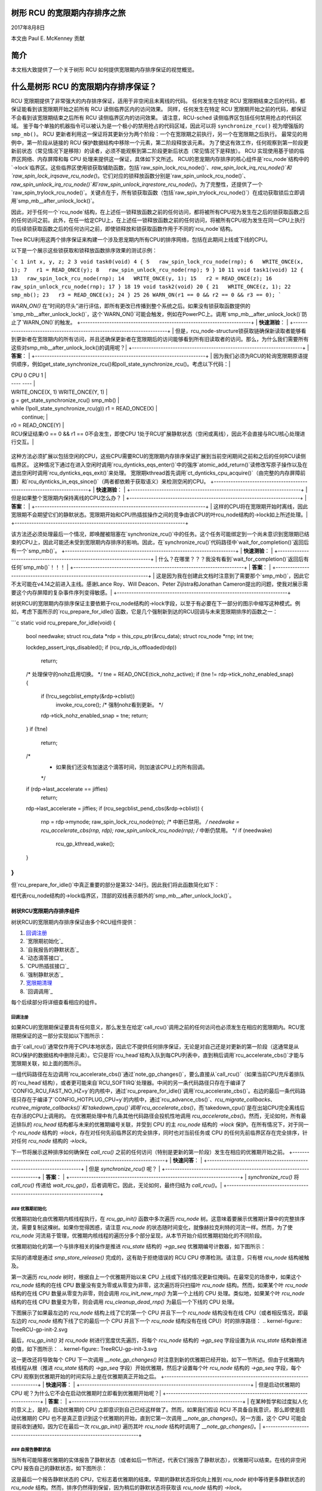 树形 RCU 的宽限期内存排序之旅
==================================

2017年8月8日

本文由 Paul E. McKenney 贡献

简介
====

本文档大致提供了一个关于树形 RCU 如何提供宽限期内存排序保证的视觉概览。

什么是树形 RCU 的宽限期内存排序保证？
========================================

RCU 宽限期提供了非常强大的内存排序保证，适用于非空闲且未离线的代码。
任何发生在特定 RCU 宽限期结束之后的代码，都保证能看到该宽限期开始之前所有 RCU 读侧临界区内的访问效果。
同样，任何发生在特定 RCU 宽限期开始之前的代码，都保证不会看到该宽限期结束之后所有 RCU 读侧临界区内的访问效果。
请注意，RCU-sched 读侧临界区包括任何禁用抢占的代码区域。
鉴于每个单独的机器指令可以被认为是一个极小的禁用抢占的代码区域，因此可以将 ``synchronize_rcu()`` 视为增强版的 ``smp_mb()``。
RCU 更新者利用这一保证将其更新分为两个阶段：一个在宽限期之前执行，另一个在宽限期之后执行。
最常见的用例中，第一阶段从链接的 RCU 保护数据结构中移除一个元素，第二阶段释放该元素。
为了使这有效工作，任何观察到第一阶段更新前状态（常见情况下是移除）的读者，必须不能观察到第二阶段更新后状态（常见情况下是释放）。
RCU 实现使用基于锁的临界区网络、内存屏障和每 CPU 处理来提供这一保证，具体如下文所述。
RCU的恩宠期内存排序的核心组件是`rcu_node`结构中的`->lock`临界区。这些临界区使用锁获取辅助函数，包括`raw_spin_lock_rcu_node()`、`raw_spin_lock_irq_rcu_node()`和`raw_spin_lock_irqsave_rcu_node()`。它们对应的锁释放函数分别是`raw_spin_unlock_rcu_node()`、`raw_spin_unlock_irq_rcu_node()`和`raw_spin_unlock_irqrestore_rcu_node()`。为了完整性，还提供了一个`raw_spin_trylock_rcu_node()`。关键点在于，所有锁获取函数（包括`raw_spin_trylock_rcu_node()`）在成功获取锁后立即调用`smp_mb__after_unlock_lock()`。

因此，对于任何一个`rcu_node`结构，在上述任一锁释放函数之前的任何访问，都将被所有CPU视为发生在之后的锁获取函数之后的任何访问之前。此外，在任一给定CPU上，在上述任一锁释放函数之前的任何访问，将被所有CPU视为发生在同一CPU上执行的后续锁获取函数之后的任何访问之前，即使锁释放和锁获取函数作用于不同的`rcu_node`结构。

Tree RCU利用这两个排序保证来构建一个涉及恩宠期内所有CPU的排序网络，包括在此期间上线或下线的CPU。

以下是一个展示这些锁获取和锁释放函数排序效果的测试示例：

```c
1 int x, y, z;
2
3 void task0(void)
4 {
5   raw_spin_lock_rcu_node(rnp);
6   WRITE_ONCE(x, 1);
7   r1 = READ_ONCE(y);
8   raw_spin_unlock_rcu_node(rnp);
9 }
10
11 void task1(void)
12 {
13   raw_spin_lock_rcu_node(rnp);
14   WRITE_ONCE(y, 1);
15   r2 = READ_ONCE(z);
16   raw_spin_unlock_rcu_node(rnp);
17 }
18
19 void task2(void)
20 {
21   WRITE_ONCE(z, 1);
22   smp_mb();
23   r3 = READ_ONCE(x);
24 }
25
26 WARN_ON(r1 == 0 && r2 == 0 && r3 == 0);
```

`WARN_ON()` 在“时间的尽头”进行评估，即所有更改已传播到整个系统之后。如果没有锁获取函数提供的`smp_mb__after_unlock_lock()`，这个`WARN_ON()`可能会触发，例如在PowerPC上。调用`smp_mb__after_unlock_lock()`防止了`WARN_ON()`的触发。
+-----------------------------------------------------------------------+
| **快速测验**：                                                      |
+-----------------------------------------------------------------------+
| 但是，rcu_node-structure锁获取链确保新读取者能够看到更新者在宽限期内的所有访问，并且还确保更新者在宽限期后的访问能够看到所有旧读取者的访问。那么，为什么我们需要所有这些对smp_mb__after_unlock_lock()的调用呢？|
+-----------------------------------------------------------------------+
| **答案**：                                                            |
+-----------------------------------------------------------------------+
| 因为我们必须为RCU的轮询宽限期原语提供顺序，例如get_state_synchronize_rcu()和poll_state_synchronize_rcu()。考虑以下代码：|

|  CPU 0                                     CPU 1                      |
|  ----                                      ----                       |
|  WRITE_ONCE(X, 1)                          WRITE_ONCE(Y, 1)           |
|  g = get_state_synchronize_rcu()           smp_mb()                   |
|  while (!poll_state_synchronize_rcu(g))    r1 = READ_ONCE(X)          |
|          continue;                                                    |
|  r0 = READ_ONCE(Y)                                                    |

| RCU保证结果r0 == 0 && r1 == 0不会发生，即使CPU 1处于RCU扩展静默状态（空闲或离线），因此不会直接与RCU核心处理进行交互。|
+-----------------------------------------------------------------------+

这种方法必须扩展以包括空闲的CPU，这些CPU需要RCU的宽限期内存排序保证扩展到当前空闲期间之前和之后的任何RCU读侧临界区。
这种情况下通过在进入空闲时调用`rcu_dynticks_eqs_enter()`中的强序`atomic_add_return()`读修改写原子操作以及在退出空闲时调用`rcu_dynticks_eqs_exit()`来处理。
宽限期kthread首先调用`ct_dynticks_cpu_acquire()`（由完整的内存屏障前置）和`rcu_dynticks_in_eqs_since()`（两者都依赖于获取语义）来检测空闲的CPU。
+-----------------------------------------------------------------------+
| **快速测验**：                                                      |
+-----------------------------------------------------------------------+
| 但是如果整个宽限期内保持离线的CPU怎么办？                              |
+-----------------------------------------------------------------------+
| **答案**：                                                            |
+-----------------------------------------------------------------------+
| 这样的CPU将在宽限期开始时离线，因此宽限期不会期望它们的静默状态。宽限期开始和CPU热插拔操作之间的竞争由该CPU的叶rcu_node结构的->lock如上所述处理。|
+-----------------------------------------------------------------------+

该方法还必须处理最后一个情况，即唤醒被阻塞在`synchronize_rcu()`中的任务。这个任务可能绑定到一个尚未意识到宽限期已结束的CPU上，因此可能还未受到宽限期内存排序的影响。因此，在`synchronize_rcu()`代码路径中`wait_for_completion()`返回后有一个`smp_mb()`。
+-----------------------------------------------------------------------+
| **快速测验**：                                                      |
+-----------------------------------------------------------------------+
| 什么？在哪里？？？我没有看到`wait_for_completion()`返回后有任何`smp_mb()`！！！ |
+-----------------------------------------------------------------------+
| **答案**：                                                            |
+-----------------------------------------------------------------------+
| 这是因为我在创建此文档时注意到了需要那个`smp_mb()`，因此它不太可能在v4.14之前进入主线。感谢Lance Roy、Will Deacon、Peter Zijlstra和Jonathan Cameron提出的问题，使我对展示需要这个内存屏障的复杂事件序列变得敏感。|
+-----------------------------------------------------------------------+

树状RCU的宽限期内存排序保证主要依赖于rcu_node结构的->lock字段，以至于有必要在下一部分的图示中缩写这种模式。例如，考虑下面所示的`rcu_prepare_for_idle()`函数，它是几个强制新到达的RCU回调与未来宽限期排序的函数之一：

```c
static void rcu_prepare_for_idle(void)
{
  bool needwake;
  struct rcu_data *rdp = this_cpu_ptr(&rcu_data);
  struct rcu_node *rnp;
  int tne;

  lockdep_assert_irqs_disabled();
  if (rcu_rdp_is_offloaded(rdp))
    return;

  /* 处理保守的nohz启用切换。 */
  tne = READ_ONCE(tick_nohz_active);
  if (tne != rdp->tick_nohz_enabled_snap) {
    if (!rcu_segcblist_empty(&rdp->cblist))
      invoke_rcu_core(); /* 强制nohz看到更新。 */
    rdp->tick_nohz_enabled_snap = tne;
    return;
  }
  if (!tne)
    return;

  /*
   * 如果我们还没有加速这个滴答时间，则加速该CPU上的所有回调。
   */
  if (rdp->last_accelerate == jiffies)
    return;
  rdp->last_accelerate = jiffies;
  if (rcu_segcblist_pend_cbs(&rdp->cblist)) {
    rnp = rdp->mynode;
    raw_spin_lock_rcu_node(rnp); /* 中断已禁用。 */
    needwake = rcu_accelerate_cbs(rnp, rdp);
    raw_spin_unlock_rcu_node(rnp); /* 中断仍禁用。 */
    if (needwake)
      rcu_gp_kthread_wake();
  }
}
```

但`rcu_prepare_for_idle()`中真正重要的部分是第32-34行。因此我们将此函数简化如下：

.. kernel-figure:: rcu_node-lock.svg

框代表rcu_node结构的->lock临界区，顶部的双线表示额外的`smp_mb__after_unlock_lock()`。

树状RCU宽限期内存排序组件
~~~~~~~~~~~~~~~~~~~~~~~~~~~~~~~~~~~~~~~~~

树状RCU的宽限期内存排序保证由多个RCU组件提供：

1. `回调注册`_
2. `宽限期初始化`_
3. `自我报告的静默状态`_
4. `动态滴答接口`_
5. `CPU热插拔接口`_
6. `强制静默状态`_
7. `宽限期清理`_
8. `回调调用`_

每个后续部分将详细查看相应的组件。

回调注册
^^^^^^^^^^^^^^^^^^

如果RCU的宽限期保证要具有任何意义，那么发生在给定`call_rcu()`调用之前的任何访问也必须发生在相应的宽限期内。RCU宽限期保证的这一部分实现如以下图所示：

.. kernel-figure:: TreeRCU-callback-registry.svg

由于`call_rcu()`通常仅作用于CPU本地状态，因此它不提供任何排序保证，无论是对自己还是对更新的第一阶段（这通常是从RCU保护的数据结构中删除元素）。它只是将`rcu_head`结构入队到每CPU列表中，直到稍后调用`rcu_accelerate_cbs()`才能与宽限期关联，如上面的图所示。

一组代码路径在左边调用`rcu_accelerate_cbs()`通过`note_gp_changes()`，要么直接从`call_rcu()`（如果当前CPU充斥着排队的`rcu_head`结构），或者更可能来自`RCU_SOFTIRQ`处理器。中间的另一条代码路径只存在于编译了`CONFIG_RCU_FAST_NO_HZ=y`的内核中，通过`rcu_prepare_for_idle()`调用`rcu_accelerate_cbs()`。右边的最后一条代码路径只存在于编译了`CONFIG_HOTPLUG_CPU=y`的内核中，通过`rcu_advance_cbs()`、`rcu_migrate_callbacks`、`rcutree_migrate_callbacks()`和`takedown_cpu()`调用`rcu_accelerate_cbs()`，而`takedown_cpu()`是在出站CPU完全离线后在存活的CPU上调用的。
在优雅期处理中有几条其他代码路径会投机性地调用 `rcu_accelerate_cbs()`。然而，无论如何，所有最近排队的 `rcu_head` 结构都与未来的优雅期编号关联，并受到 CPU 的主 `rcu_node` 结构的 `->lock` 保护。在所有情况下，对于同一个 `rcu_node` 结构的 `->lock`，存在对任何先前临界区的完全排序，同时也对当前任务或 CPU 的任何先前临界区存在完全排序，针对任何 `rcu_node` 结构的 `->lock`。

下一节将展示这种排序如何确保在 `call_rcu()` 之前的任何访问（特别是更新的第一阶段）发生在相应的优雅期开始之前。
+-----------------------------------------------------------------------+
| **快速问答**：                                                      |
+-----------------------------------------------------------------------+
| 但是 `synchronize_rcu()` 呢？                                        |
+-----------------------------------------------------------------------+
| **答案**：                                                           |
+-----------------------------------------------------------------------+
| `synchronize_rcu()` 将 `call_rcu()` 传递给 `wait_rcu_gp()`，后者调用它。因此，无论如何，最终归结为 `call_rcu()`。|
+-----------------------------------------------------------------------+

### 优雅期初始化
^^^^^^^^^^^^^^^^^^^^^^^^^^^

优雅期初始化由优雅期内核线程执行，在 `rcu_gp_init()` 函数中多次遍历 `rcu_node` 树。这意味着要展示优雅期计算中的完整排序流，需要复制这棵树。如果你觉得困惑，请注意 `rcu_node` 的状态随时间变化，就像赫拉克利特的河流一样。然而，为了使 `rcu_node` 河流易于管理，优雅期内核线程的遍历分多个部分呈现，从本节开始介绍优雅期初始化的不同阶段。

优雅期初始化的第一个与排序相关的操作是推进 `rcu_state` 结构的 `->gp_seq` 优雅期编号计数器，如下图所示：

.. kernel-figure:: TreeRCU-gp-init-1.svg

实际的递增是通过 `smp_store_release()` 完成的，这有助于拒绝错误的 RCU CPU 停滞检测。请注意，只有根 `rcu_node` 结构被触及。

第一次遍历 `rcu_node` 树时，根据自上一个优雅期开始以来 CPU 上线或下线的情况更新位掩码。在最常见的场景中，如果这个 `rcu_node` 结构的在线 CPU 数量没有变为零或从零变为非零，这次遍历将只扫描叶 `rcu_node` 结构。然而，如果某个叶 `rcu_node` 结构的在线 CPU 数量从零变为非零，则会调用 `rcu_init_new_rnp()` 为第一个上线的 CPU 处理。类似地，如果某个叶 `rcu_node` 结构的在线 CPU 数量变为零，则会调用 `rcu_cleanup_dead_rnp()` 为最后一个下线的 CPU 处理。

下图展示了如果最左边的 `rcu_node` 结构上线了它的第一个 CPU 并且下一个 `rcu_node` 结构没有在线 CPU（或者相反情况，即最左边的 `rcu_node` 结构下线了它的最后一个 CPU 并且下一个 `rcu_node` 结构没有在线 CPU）时的排序路径：
.. kernel-figure:: TreeRCU-gp-init-2.svg

最后，`rcu_gp_init()` 对 `rcu_node` 树进行宽度优先遍历，将每个 `rcu_node` 结构的 `->gp_seq` 字段设置为从 `rcu_state` 结构新推进的值，如下图所示：
.. kernel-figure:: TreeRCU-gp-init-3.svg

这一更改还将导致每个 CPU 下一次调用 `__note_gp_changes()` 时注意到新的优雅期已经开始，如下一节所述。但由于优雅期内核线程从根（推进 `rcu_state` 结构的 `->gp_seq` 字段）开始优雅期，然后才设置每个叶 `rcu_node` 结构的 `->gp_seq` 字段，每个 CPU 观察到优雅期开始的时间实际上是在优雅期真正开始之后。
+-----------------------------------------------------------------------+
| **快速问答**：                                                      |
+-----------------------------------------------------------------------+
| 但是启动优雅期的 CPU 呢？为什么它不会在启动优雅期时立即看到优雅期开始呢？|
+-----------------------------------------------------------------------+
| **答案**：                                                           |
+-----------------------------------------------------------------------+
| 在某种哲学和过度拟人化的意义上，是的，启动优雅期的 CPU 立即意识到自己已经这样做了。然而，如果我们假设 RCU 不具备自我意识，那么即使是启动优雅期的 CPU 也不是真正意识到这个优雅期的开始，直到它第一次调用 `__note_gp_changes()`。另一方面，这个 CPU 可能会提前收到通知，因为它在最后一次 `rcu_gp_init()` 遍历其叶 `rcu_node` 结构时调用了 `__note_gp_changes()`。|
+-----------------------------------------------------------------------+

### 自报告静默状态
^^^^^^^^^^^^^^^^^^^^^^^^^^^^^^

当所有可能阻塞优雅期的实体报告了静默状态（或者如后一节所述，代表它们报告了静默状态），优雅期可以结束。在线的非空闲 CPU 报告自己的静默状态，如下图所示：

.. kernel-figure:: TreeRCU-qs.svg

这是最后一个报告静默状态的 CPU，它标志着优雅期的结束。早期的静默状态将仅向上推到 `rcu_node` 树中等待更多静默状态的 `rcu_node` 结构。然而，排序仍然得到保留，因为稍后的静默状态将获取该 `rcu_node` 结构的 `->lock`。

任何事件都可能导致 CPU 调用 `note_gp_changes`（或者直接调用 `__note_gp_changes()`），此时该 CPU 在持有其叶 `rcu_node` 锁时会注意到新优雅期的开始。因此，此图中显示的所有执行都在优雅期开始之后发生。此外，该 CPU 认为任何在调用 `__note_gp_changes()` 之前开始的 RCU 读侧临界区都是在优雅期之前开始的，因此优雅期必须等待这些临界区。
```markdown
+-----------------------------------------------------------------------+
| **快速测验**：                                                      |
+-----------------------------------------------------------------------+
| 但是，一个RCU读端临界区可能在宽限期（即``->gp_seq``的推进）开始后才启动，那么为什么宽限期要等待这样一个临界区呢？|
+-----------------------------------------------------------------------+
| **答案**：                                                            |
+-----------------------------------------------------------------------+
| 宽限期确实没有必要等待这样一个临界区。然而，允许等待它是可以的，并且进一步来说，等待它是重要的，因为这种懒惰的方法比“大爆炸”式的全部一次性启动宽限期更为可扩展。|
+-----------------------------------------------------------------------+

如果CPU进行了上下文切换，则会在左侧通过``rcu_note_context_switch()``记录一个静默状态。另一方面，如果CPU在用户模式执行过程中收到调度时钟中断，则会在右侧通过``rcu_sched_clock_irq()``记录一个静默状态。无论如何，经过这个静默状态将会在一个每CPU变量中被记录下来。
下一次当该CPU上执行一个``RCU_SOFTIRQ``处理器（例如，在下一个调度时钟中断之后），``rcu_core()``将调用``rcu_check_quiescent_state()``，该函数会注意到记录下来的静默状态，并调用``rcu_report_qs_rdp()``。如果``rcu_report_qs_rdp()``验证了这个静默状态确实适用于当前的宽限期，它将调用``rcu_report_rnp()``，该函数会遍历如图所示的``rcu_node``树，清除每个``rcu_node``结构的``->qsmask``字段中的位，并在结果为零时向上传播。
需要注意的是，只有当当前CPU报告了以该``rcu_node``结构为根的子树中的最后一个静默状态时，遍历才会向上传递出给定的``rcu_node``结构。关键的一点是，如果一个CPU的遍历在某个给定的``rcu_node``结构处停止，则会有另一个CPU（或可能是同一个CPU）稍后的遍历从该点向上继续，并且该``rcu_node``结构的``->lock``保证第一个CPU的静默状态发生在第二个CPU剩余遍历之前。反复应用这一思路表明，所有CPU的静默状态都发生在最后一个CPU遍历根``rcu_node``结构之前，“最后一个CPU”是指清除了根``rcu_node``结构的``->qsmask``字段中最后一个位的CPU。
动态Tick接口
^^^^^^^^^^^^^^^^^^^^^^

由于能效方面的考虑，RCU禁止干扰空闲的CPU。因此，CPU在进入或离开空闲状态时必须通知RCU，它们通过对每个CPU变量进行完全有序的原子操作来实现这一点。顺序效果如下所示：

.. kernel-figure:: TreeRCU-dyntick.svg

RCU宽限期内核线程在持有对应CPU的叶节点``rcu_node``结构的``->lock``时采样每CPU的空闲变量。这意味着任何先于空闲期发生的RCU读端临界区（图中上方的椭圆）将在当前宽限期结束前发生。同样地，当前宽限期的开始将发生在任何后于空闲期的RCU读端临界区之前（图中下方的椭圆）。
将此集成到完整的宽限期执行中详见下面的`强制静默状态`__部分。
CPU热插拔接口
^^^^^^^^^^^^^^^^^^^^^

RCU也被禁止干扰离线的CPU，这些CPU可能会被关闭并完全从系统中移除。因此，CPU在相应的CPU热插拔操作期间必须通知RCU它们的进出情况。顺序效果如下所示：

.. kernel-figure:: TreeRCU-hotplug.svg

由于CPU热插拔操作比空闲转换少得多，因此它们更重，并且获取CPU的叶节点``rcu_node``结构的``->lock``并更新该结构的``->qsmaskinitnext``。RCU宽限期内核线程采样此掩码以检测自宽限期开始以来已离线的CPU。
将此集成到完整的宽限期执行中详见下面的`强制静默状态`__部分。
强制静默状态
^^^^^^^^^^^^^^^^^^^^^^^^

如上所述，空闲和离线的CPU不能报告自己的静默状态，因此宽限期内的内核线程必须代表它们报告。这一过程被称为“强制静默状态”，每隔几秒重复一次，其顺序效果如下所示：

.. kernel-figure:: TreeRCU-gp-fqs.svg

每次静默状态的强制都会保证遍历叶节点``rcu_node``结构，如果没有新的静默状态（由于最近空闲或离线的CPU），则只遍历叶子节点。
然而，如果有新离线的CPU（如图左侧所示）或新空闲的CPU（如图右侧所示），相应的静默状态将被驱动至根节点。与自报告的静默状态类似，向上驱动在到达具有其他CPU未完成静默状态的``rcu_node``结构时停止。
```
+-----------------------------------------------------------------------+
| **快速测验**：                                                       |
+-----------------------------------------------------------------------+
| 最左边的驱动在到达根结构之前停止了，这意味着仍然有从属于该结构的CPU正在等待当前的宽限期。那么，最右边的驱动是如何结束这个宽限期的呢？|
+-----------------------------------------------------------------------+
| **答案**：                                                           |
+-----------------------------------------------------------------------+
| 分析得很好！在RCU没有bug的情况下，这实际上是不可能的。但这个图已经足够复杂了，因此为了简化而牺牲了一点准确性。你可以认为这是艺术许可，也可以认为这是一种在`拼接图`__中得以解决的误导。
+-----------------------------------------------------------------------+

宽限期清理
^^^^^^^^^^^^^^^^^^^^

宽限期清理首先以广度优先的方式扫描``rcu_node``树，并推进所有``->gp_seq``字段，然后推进``rcu_state``结构中的``->gp_seq``字段。其顺序效应如下所示：

.. kernel-figure:: TreeRCU-gp-cleanup.svg

如图底部的椭圆所示，一旦宽限期清理完成，下一个宽限期就可以开始。
+-----------------------------------------------------------------------+
| **快速测验**：                                                       |
+-----------------------------------------------------------------------+
| 宽限期到底是在何时精确结束的？
+-----------------------------------------------------------------------+
| **答案**：                                                           |
+-----------------------------------------------------------------------+
| 并没有一个有用的单一时间点可以用来表示宽限期结束。最早的合理候选时间是在最后一个CPU报告其静止状态之后，但RCU可能需要几毫秒才能意识到这一点。最晚的合理候选时间是在``rcu_state``结构中的``->gp_seq``字段更新之后，但此时一些CPU可能已经完成了其更新的第二阶段。简而言之，如果你打算与RCU一起工作，你需要学会接受不确定性。
+-----------------------------------------------------------------------+

回调函数调用
^^^^^^^^^^^^^^^

一旦某个CPU的叶``rcu_node``结构中的``->gp_seq``字段被更新，该CPU就可以开始调用那些等待当前宽限期结束的RCU回调函数。这些回调函数由``rcu_advance_cbs()``识别，通常由``__note_gp_changes()``调用。如图所示，这种调用可以由调度时钟中断（左侧的``rcu_sched_clock_irq()``）或空闲进入（右侧的``rcu_cleanup_after_idle()``，但仅限于使用``CONFIG_RCU_FAST_NO_HZ=y``构建的内核）触发。无论如何，都会引发``RCU_SOFTIRQ``，从而导致``rcu_do_batch()``调用这些回调函数，进而使这些回调函数执行每个更新所需的第二阶段处理（直接或通过唤醒间接进行）
.. kernel-figure:: TreeRCU-callback-invocation.svg

请注意，回调函数调用也可能由许多特殊情况下的代码路径触发，例如，当某个CPU注意到它有大量的回调函数排队时。在所有情况下，CPU在调用回调函数之前会获取其叶``rcu_node``结构的``->lock``，这保持了对新完成的宽限期所需的顺序。然而，如果回调函数与其他CPU通信，例如，进行唤醒，则该函数负责维护顺序。例如，如果回调函数唤醒了一个在其他CPU上运行的任务，则回调函数和被唤醒的任务都必须具备正确的顺序。要了解为什么这一点很重要，请考虑“宽限期清理”图的上半部分。回调函数可能在一个对应于最左边叶``rcu_node``结构的CPU上运行，并唤醒一个将在对应于最右边叶``rcu_node``结构的CPU上运行的任务，而宽限期的内核线程可能尚未到达最右边的叶。在这种情况下，宽限期的内存顺序可能尚未到达那个CPU，因此再次回调函数和被唤醒的任务必须提供正确的顺序。
将一切结合起来
~~~~~~~~~~~~~~~~~~~~~~~

拼接在一起的图如下：

.. kernel-figure:: TreeRCU-gp.svg

法律声明
~~~~~~~~~~~~~~~

本作品代表作者的观点，并不一定代表IBM的观点。
Linux是Linus Torvalds的注册商标。
其他公司、产品和服务名称可能是他人的商标或服务标志。
